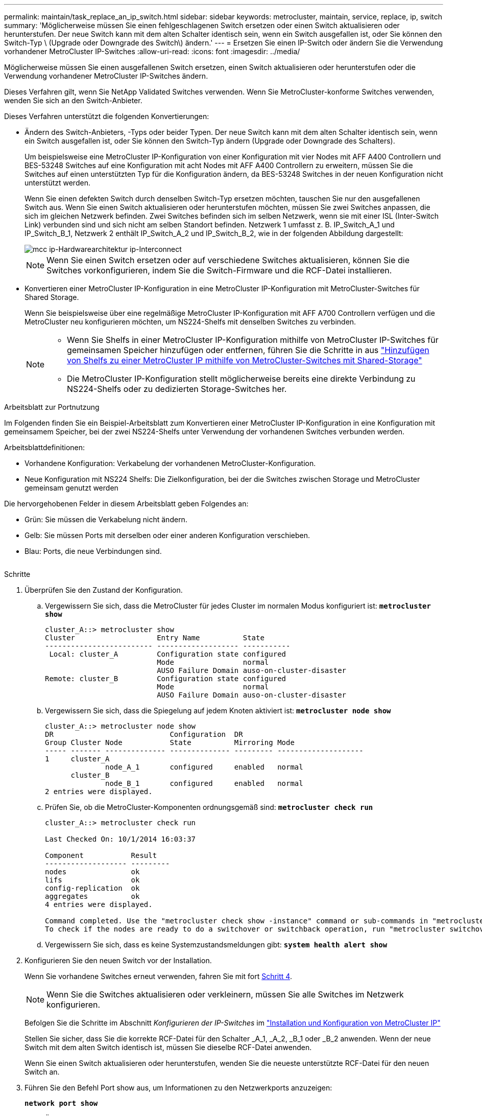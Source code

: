---
permalink: maintain/task_replace_an_ip_switch.html 
sidebar: sidebar 
keywords: metrocluster, maintain, service, replace, ip, switch 
summary: 'Möglicherweise müssen Sie einen fehlgeschlagenen Switch ersetzen oder einen Switch aktualisieren oder herunterstufen. Der neue Switch kann mit dem alten Schalter identisch sein, wenn ein Switch ausgefallen ist, oder Sie können den Switch-Typ \ (Upgrade oder Downgrade des Switch\) ändern.' 
---
= Ersetzen Sie einen IP-Switch oder ändern Sie die Verwendung vorhandener MetroCluster IP-Switches
:allow-uri-read: 
:icons: font
:imagesdir: ../media/


[role="lead"]
Möglicherweise müssen Sie einen ausgefallenen Switch ersetzen, einen Switch aktualisieren oder herunterstufen oder die Verwendung vorhandener MetroCluster IP-Switches ändern.

Dieses Verfahren gilt, wenn Sie NetApp Validated Switches verwenden. Wenn Sie MetroCluster-konforme Switches verwenden, wenden Sie sich an den Switch-Anbieter.

Dieses Verfahren unterstützt die folgenden Konvertierungen:

* Ändern des Switch-Anbieters, -Typs oder beider Typen. Der neue Switch kann mit dem alten Schalter identisch sein, wenn ein Switch ausgefallen ist, oder Sie können den Switch-Typ ändern (Upgrade oder Downgrade des Schalters).
+
Um beispielsweise eine MetroCluster IP-Konfiguration von einer Konfiguration mit vier Nodes mit AFF A400 Controllern und BES-53248 Switches auf eine Konfiguration mit acht Nodes mit AFF A400 Controllern zu erweitern, müssen Sie die Switches auf einen unterstützten Typ für die Konfiguration ändern, da BES-53248 Switches in der neuen Konfiguration nicht unterstützt werden.

+
Wenn Sie einen defekten Switch durch denselben Switch-Typ ersetzen möchten, tauschen Sie nur den ausgefallenen Switch aus. Wenn Sie einen Switch aktualisieren oder herunterstufen möchten, müssen Sie zwei Switches anpassen, die sich im gleichen Netzwerk befinden. Zwei Switches befinden sich im selben Netzwerk, wenn sie mit einer ISL (Inter-Switch Link) verbunden sind und sich nicht am selben Standort befinden. Netzwerk 1 umfasst z. B. IP_Switch_A_1 und IP_Switch_B_1, Netzwerk 2 enthält IP_Switch_A_2 und IP_Switch_B_2, wie in der folgenden Abbildung dargestellt:

+
image::../media/mcc_ip_hardware_architecture_ip_interconnect.png[mcc ip-Hardwarearchitektur ip-Interconnect]

+

NOTE: Wenn Sie einen Switch ersetzen oder auf verschiedene Switches aktualisieren, können Sie die Switches vorkonfigurieren, indem Sie die Switch-Firmware und die RCF-Datei installieren.

* Konvertieren einer MetroCluster IP-Konfiguration in eine MetroCluster IP-Konfiguration mit MetroCluster-Switches für Shared Storage.
+
Wenn Sie beispielsweise über eine regelmäßige MetroCluster IP-Konfiguration mit AFF A700 Controllern verfügen und die MetroCluster neu konfigurieren möchten, um NS224-Shelfs mit denselben Switches zu verbinden.

+
[NOTE]
====
** Wenn Sie Shelfs in einer MetroCluster IP-Konfiguration mithilfe von MetroCluster IP-Switches für gemeinsamen Speicher hinzufügen oder entfernen, führen Sie die Schritte in aus link:https://docs.netapp.com/us-en/ontap-metrocluster/maintain/task_add_shelves_using_shared_storage.html["Hinzufügen von Shelfs zu einer MetroCluster IP mithilfe von MetroCluster-Switches mit Shared-Storage"]
** Die MetroCluster IP-Konfiguration stellt möglicherweise bereits eine direkte Verbindung zu NS224-Shelfs oder zu dedizierten Storage-Switches her.


====


.Arbeitsblatt zur Portnutzung
Im Folgenden finden Sie ein Beispiel-Arbeitsblatt zum Konvertieren einer MetroCluster IP-Konfiguration in eine Konfiguration mit gemeinsamem Speicher, bei der zwei NS224-Shelfs unter Verwendung der vorhandenen Switches verbunden werden.

Arbeitsblattdefinitionen:

* Vorhandene Konfiguration: Verkabelung der vorhandenen MetroCluster-Konfiguration.
* Neue Konfiguration mit NS224 Shelfs: Die Zielkonfiguration, bei der die Switches zwischen Storage und MetroCluster gemeinsam genutzt werden


Die hervorgehobenen Felder in diesem Arbeitsblatt geben Folgendes an:

* Grün: Sie müssen die Verkabelung nicht ändern.
* Gelb: Sie müssen Ports mit derselben oder einer anderen Konfiguration verschieben.
* Blau: Ports, die neue Verbindungen sind.


image:../media/mcc_port_usage_workflow.png[""]

.Schritte
. [[all_step1]]Überprüfen Sie den Zustand der Konfiguration.
+
.. Vergewissern Sie sich, dass die MetroCluster für jedes Cluster im normalen Modus konfiguriert ist: `*metrocluster show*`
+
[listing]
----
cluster_A::> metrocluster show
Cluster                   Entry Name          State
------------------------- ------------------- -----------
 Local: cluster_A         Configuration state configured
                          Mode                normal
                          AUSO Failure Domain auso-on-cluster-disaster
Remote: cluster_B         Configuration state configured
                          Mode                normal
                          AUSO Failure Domain auso-on-cluster-disaster
----
.. Vergewissern Sie sich, dass die Spiegelung auf jedem Knoten aktiviert ist: `*metrocluster node show*`
+
[listing]
----
cluster_A::> metrocluster node show
DR                           Configuration  DR
Group Cluster Node           State          Mirroring Mode
----- ------- -------------- -------------- --------- --------------------
1     cluster_A
              node_A_1       configured     enabled   normal
      cluster_B
              node_B_1       configured     enabled   normal
2 entries were displayed.
----
.. Prüfen Sie, ob die MetroCluster-Komponenten ordnungsgemäß sind: `*metrocluster check run*`
+
[listing]
----
cluster_A::> metrocluster check run

Last Checked On: 10/1/2014 16:03:37

Component           Result
------------------- ---------
nodes               ok
lifs                ok
config-replication  ok
aggregates          ok
4 entries were displayed.

Command completed. Use the "metrocluster check show -instance" command or sub-commands in "metrocluster check" directory for detailed results.
To check if the nodes are ready to do a switchover or switchback operation, run "metrocluster switchover -simulate" or "metrocluster switchback -simulate", respectively.
----
.. Vergewissern Sie sich, dass es keine Systemzustandsmeldungen gibt: `*system health alert show*`


. Konfigurieren Sie den neuen Switch vor der Installation.
+
Wenn Sie vorhandene Switches erneut verwenden, fahren Sie mit fort <<existing_step4,Schritt 4>>.

+

NOTE: Wenn Sie die Switches aktualisieren oder verkleinern, müssen Sie alle Switches im Netzwerk konfigurieren.

+
Befolgen Sie die Schritte im Abschnitt _Konfigurieren der IP-Switches_ im link:https://docs.netapp.com/us-en/ontap-metrocluster/install-ip/using_rcf_generator.html["Installation und Konfiguration von MetroCluster IP"]

+
Stellen Sie sicher, dass Sie die korrekte RCF-Datei für den Schalter _A_1, _A_2, _B_1 oder _B_2 anwenden. Wenn der neue Switch mit dem alten Switch identisch ist, müssen Sie dieselbe RCF-Datei anwenden.

+
Wenn Sie einen Switch aktualisieren oder herunterstufen, wenden Sie die neueste unterstützte RCF-Datei für den neuen Switch an.

. Führen Sie den Befehl Port show aus, um Informationen zu den Netzwerkports anzuzeigen:
+
`*network port show*`

+
.. Ändern Sie alle Cluster-LIFs, um die automatische Zurücksetzung zu deaktivieren:
+
[source, asciidoc]
----
network interface modify -vserver <vserver_name> -lif <lif_name> -auto-revert false
----


. [[existing_step4]]Trennen Sie die Verbindungen vom alten Switch.
+

NOTE: Sie trennen nur Verbindungen, die nicht denselben Port in der alten und neuen Konfiguration verwenden. Wenn Sie neue Switches verwenden, müssen Sie alle Verbindungen trennen.

+
Entfernen Sie die Anschlüsse in der folgenden Reihenfolge:

+
.. Trennen Sie die lokalen Cluster-Schnittstellen
.. Trennen Sie die lokalen Cluster-ISLs
.. Trennen Sie die MetroCluster IP-Schnittstellen
.. Trennen Sie die MetroCluster-ISLs
+
Im Beispiel <<port_usage_worksheet>>Die Schalter ändern sich nicht. Die MetroCluster-ISLs werden verschoben und müssen getrennt werden. Sie müssen die grün markierten Verbindungen auf dem Arbeitsblatt nicht trennen.



. Wenn Sie neue Schalter verwenden, schalten Sie den alten Schalter aus, entfernen Sie die Kabel, und entfernen Sie den alten Schalter.
+
Wenn Sie vorhandene Switches erneut verwenden, fahren Sie mit fort <<existing_step6,Schritt 6>>.

+

NOTE: Verkabeln Sie die neuen Switches mit Ausnahme der Verwaltungsschnittstelle (falls verwendet) nicht.

. [[existing_step6]]Konfigurieren Sie die vorhandenen Switches.
+
Wenn Sie die Switches bereits vorkonfiguriert haben, können Sie diesen Schritt überspringen.

+
Führen Sie zum Konfigurieren der vorhandenen Switches die Schritte zum Installieren und Aktualisieren der Firmware- und RCF-Dateien aus:

+
** link:https://docs.netapp.com/us-en/ontap-metrocluster/maintain/task_upgrade_firmware_on_mcc_ip_switches.html["Aktualisieren der Firmware auf MetroCluster IP Switches"]
** link:https://docs.netapp.com/us-en/ontap-metrocluster/maintain/task_upgrade_rcf_files_on_mcc_ip_switches.html["Aktualisieren Sie RCF-Dateien auf MetroCluster IP-Switches"]


. Verkabeln Sie die Schalter.
+
Sie können die Schritte im Abschnitt _verkabeln der IP-Switches_ in befolgen link:https://docs.netapp.com/us-en/ontap-metrocluster/install-ip/using_rcf_generator.html["Installation und Konfiguration von MetroCluster IP"].

+
Verkabeln Sie die Schalter in der folgenden Reihenfolge (falls erforderlich):

+
.. Verkabeln Sie die ISLs mit dem Remote-Standort.
.. Verkabeln Sie die MetroCluster IP-Schnittstellen.
.. Verkabeln Sie die lokalen Cluster-Schnittstellen.
+
[NOTE]
====
*** Die verwendeten Ports können von denen auf dem alten Switch abweichen, wenn der Switch-Typ anders ist. Wenn Sie die Switches aktualisieren oder verkleinern, müssen Sie die lokalen ISLs nicht * verkabeln. Verkabeln Sie die lokalen ISLs nur, wenn Sie die Switches im zweiten Netzwerk aktualisieren oder herunterstufen und beide Switches an einem Standort den gleichen Typ und die gleiche Verkabelung aufweisen.
*** Wenn Sie Switch-A1 und Switch-B1 aktualisieren, müssen Sie die Schritte 1 bis 6 für Schalter A2 und Switch-B2 ausführen.


====


. Schließen Sie die lokale Clusterverkabelung ab.
+
.. Wenn die lokalen Cluster-Schnittstellen mit einem Switch verbunden sind:
+
... Verkabeln Sie die lokalen Cluster-ISLs.


.. Wenn die lokalen Clusterschnittstellen *nicht* mit einem Switch verbunden sind:
+
... Verwenden Sie die link:https://docs.netapp.com/us-en/ontap-systems-switches/switch-bes-53248/migrate-to-2n-switched.html["Migration zu einer NetApp Cluster-Umgebung mit Switch"] Vorgehensweise zum Konvertieren eines Clusters ohne Switches in ein Cluster mit Switches. Verwenden Sie die in angegebenen Anschlüsse link:https://docs.netapp.com/us-en/ontap-metrocluster/install-ip/using_rcf_generator.html["Installation und Konfiguration von MetroCluster IP"] Oder die RCF-Verkabelungsdateien, um die lokale Clusterschnittstelle zu verbinden.




. Schalten Sie den Schalter ein oder schalten Sie den Schalter ein.
+
Wenn der neue Schalter gleich ist, schalten Sie den neuen Schalter ein. Wenn Sie die Schalter aktualisieren oder verkleinern, schalten Sie beide Schalter ein. Die Konfiguration kann mit zwei verschiedenen Switches an jedem Standort betrieben werden, bis das zweite Netzwerk aktualisiert wird.

. Wiederholen Sie die Schritte, um zu überprüfen, ob die MetroCluster-Konfiguration ordnungsgemäß ist <<all_step1,Schritt 1>>.
+
Wenn Sie die Switches im ersten Netzwerk aktualisieren oder verkleinern, werden möglicherweise einige Warnmeldungen im Zusammenhang mit dem lokalen Clustering angezeigt.

+

NOTE: Wenn Sie die Netzwerke aktualisieren oder herunterstufen, dann wiederholen Sie alle Schritte für das zweite Netzwerk.

. Ändern Sie alle Cluster-LIFs, um die automatische Zurücksetzung erneut zu aktivieren:
+
[source, asciidoc]
----
network interface modify -vserver <vserver_name> -lif <lif_name> -auto-revert true
----
. Verschieben Sie optional die NS224-Shelfs.
+
Wenn Sie eine MetroCluster IP-Konfiguration neu konfigurieren, bei der keine NS224-Shelfs mit den MetroCluster IP-Switches verbunden werden, gehen Sie wie folgt vor, um die NS224-Shelfs hinzuzufügen oder zu verschieben:

+
** link:https://docs.netapp.com/us-en/ontap-metrocluster/maintain/task_add_shelves_using_shared_storage.html["Hinzufügen von Shelfs zu einer MetroCluster IP mithilfe von MetroCluster-Switches mit Shared-Storage"]
** link:https://docs.netapp.com/us-en/ontap-systems-switches/switch-cisco-9336c-fx2-shared/migrate-from-switchless-cluster-dat-storage.html["Migrieren Sie von einem Cluster ohne Switches mit Direct-Attached Storage"^]
** link:https://docs.netapp.com/us-en/ontap-systems-switches/switch-cisco-9336c-fx2-shared/migrate-from-switchless-configuration-sat-storage.html["Migrieren Sie mit der erneuten Nutzung der Storage-Switches von einer Konfiguration ohne Switches mit Switch-Attached Storage"^]




